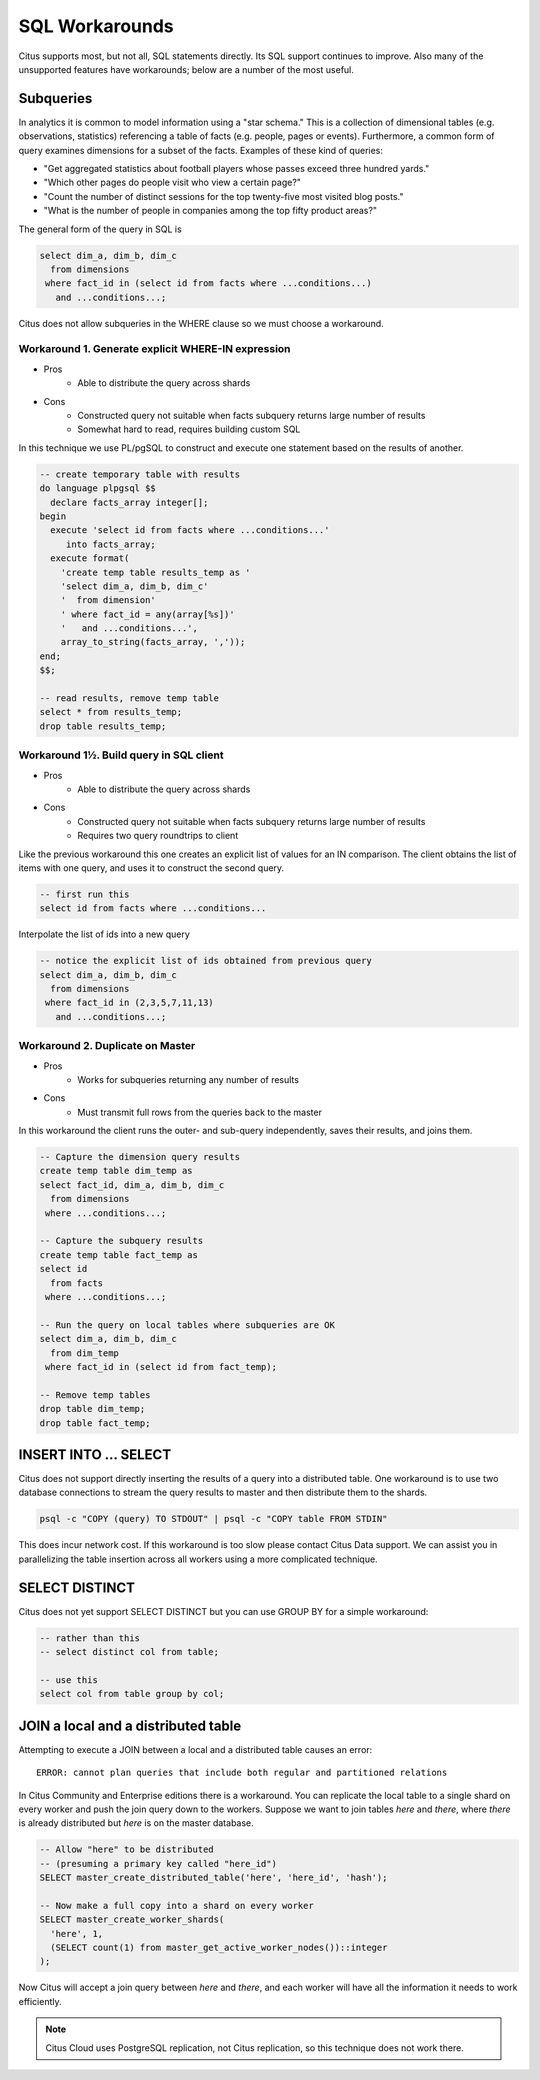.. _workarounds:

SQL Workarounds
===============

Citus supports most, but not all, SQL statements directly. Its SQL support continues to improve. Also many of the unsupported features have workarounds; below are a number of the most useful.

Subqueries
----------

In analytics it is common to model information using a "star schema." This is a collection of dimensional tables (e.g. observations, statistics) referencing a table of facts (e.g. people, pages or events). Furthermore, a common form of query examines dimensions for a subset of the facts. Examples of these kind of queries:

* "Get aggregated statistics about football players whose passes exceed three hundred yards."
* "Which other pages do people visit who view a certain page?"
* "Count the number of distinct sessions for the top twenty-five most visited blog posts."
* "What is the number of people in companies among the top fifty product areas?"

The general form of the query in SQL is

.. code-block:: sql

  select dim_a, dim_b, dim_c
    from dimensions
   where fact_id in (select id from facts where ...conditions...)
     and ...conditions...;

Citus does not allow subqueries in the WHERE clause so we must choose a workaround.

Workaround 1. Generate explicit WHERE-IN expression
~~~~~~~~~~~~~~~~~~~~~~~~~~~~~~~~~~~~~~~~~~~~~~~~~~~

* Pros
    * Able to distribute the query across shards
* Cons
    * Constructed query not suitable when facts subquery returns large number of results
    * Somewhat hard to read, requires building custom SQL

In this technique we use PL/pgSQL to construct and execute one statement based on the results of another.

.. code-block:: sql

  -- create temporary table with results
  do language plpgsql $$
    declare facts_array integer[];
  begin 
    execute 'select id from facts where ...conditions...'
       into facts_array;
    execute format(
      'create temp table results_temp as '
      'select dim_a, dim_b, dim_c'
      '  from dimension'
      ' where fact_id = any(array[%s])'
      '   and ...conditions...',
      array_to_string(facts_array, ','));
  end;
  $$;

  -- read results, remove temp table
  select * from results_temp;
  drop table results_temp;

Workaround 1½. Build query in SQL client
~~~~~~~~~~~~~~~~~~~~~~~~~~~~~~~~~~~~~~~~

* Pros
    * Able to distribute the query across shards
* Cons
    * Constructed query not suitable when facts subquery returns large number of results
    * Requires two query roundtrips to client

Like the previous workaround this one creates an explicit list of values for an IN comparison. The client obtains the list of items with one query, and uses it to construct the second query.

.. code-block:: sql

  -- first run this
  select id from facts where ...conditions...

Interpolate the list of ids into a new query

.. code-block:: sql

  -- notice the explicit list of ids obtained from previous query
  select dim_a, dim_b, dim_c
    from dimensions
   where fact_id in (2,3,5,7,11,13)
     and ...conditions...;

Workaround 2. Duplicate on Master
~~~~~~~~~~~~~~~~~~~~~~~~~~~~~~~~~

* Pros
    * Works for subqueries returning any number of results
* Cons
    * Must transmit full rows from the queries back to the master

In this workaround the client runs the outer- and sub-query independently, saves their results, and joins them.

.. code-block:: sql

  -- Capture the dimension query results
  create temp table dim_temp as
  select fact_id, dim_a, dim_b, dim_c
    from dimensions
   where ...conditions...;
  
  -- Capture the subquery results
  create temp table fact_temp as
  select id
    from facts
   where ...conditions...;
  
  -- Run the query on local tables where subqueries are OK
  select dim_a, dim_b, dim_c
    from dim_temp
   where fact_id in (select id from fact_temp);

  -- Remove temp tables
  drop table dim_temp;
  drop table fact_temp;

INSERT INTO ... SELECT
----------------------

Citus does not support directly inserting the results of a query into a distributed table. One workaround is to use two database connections to stream the query results to master and then distribute them to the shards.

.. code-block:: bash

  psql -c "COPY (query) TO STDOUT" | psql -c "COPY table FROM STDIN"

This does incur network cost. If this workaround is too slow please contact Citus Data support. We can assist you in parallelizing the table insertion across all workers using a more complicated technique.

SELECT DISTINCT
---------------

Citus does not yet support SELECT DISTINCT but you can use GROUP BY for a simple workaround:

.. code-block:: sql

  -- rather than this
  -- select distinct col from table;

  -- use this
  select col from table group by col;

JOIN a local and a distributed table
------------------------------------

Attempting to execute a JOIN between a local and a distributed table causes an error:

::

  ERROR: cannot plan queries that include both regular and partitioned relations

In Citus Community and Enterprise editions there is a workaround. You can replicate the local table to a single shard on every worker and push the join query down to the workers. Suppose we want to join tables *here* and *there*, where *there* is already distributed but *here* is on the master database.

.. code-block:: sql

  -- Allow "here" to be distributed
  -- (presuming a primary key called "here_id")
  SELECT master_create_distributed_table('here', 'here_id', 'hash');

  -- Now make a full copy into a shard on every worker
  SELECT master_create_worker_shards(
    'here', 1,
    (SELECT count(1) from master_get_active_worker_nodes())::integer
  );

Now Citus will accept a join query between *here* and *there*, and each worker will have all the information it needs to work efficiently.

.. note::

  Citus Cloud uses PostgreSQL replication, not Citus replication, so this technique does not work there.
